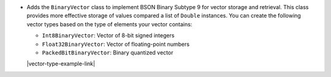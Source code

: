 - Adds the ``BinaryVector`` class to implement BSON Binary Subtype 9 for
  vector storage and retrieval. This class provides more effective storage
  of values compared a list of ``Double`` instances. You can create the
  following vector types based on the type of elements your vector contains:

  - ``Int8BinaryVector``: Vector of 8-bit signed integers

  - ``Float32BinaryVector``: Vector of floating-point numbers
  
  - ``PackedBitBinaryVector``: Binary quantized vector

  |vector-type-example-link|
